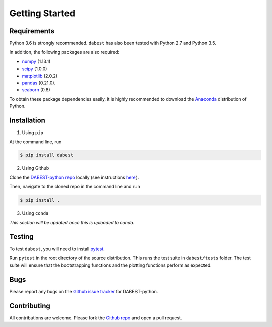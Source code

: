 .. _getting-started:

===============
Getting Started
===============

------------
Requirements
------------

Python 3.6 is strongly recommended. ``dabest`` has also been tested with Python 2.7 and Python 3.5.

In addition, the following packages are also required:

* `numpy <https://www.numpy.org>`_ (1.13.1)
* `scipy <https://www.scipy.org>`_ (1.0.0)
* `matplotlib <https://www.matplotlib.org>`_ (2.0.2)
* `pandas <https://pandas.pydata.org>`_ (0.21.0).
* `seaborn <https://seaborn.pydata.org>`_ (0.8)

To obtain these package dependencies easily, it is highly recommended to download the `Anaconda <https://www.continuum.io/downloads>`_ distribution of Python.

------------
Installation
------------

1. Using ``pip``

At the command line, run

.. code-block:: console

  $ pip install dabest

2. Using Github

Clone the `DABEST-python repo <https://github.com/ACCLAB/DABEST-python>`_ locally (see instructions `here <https://help.github.com/articles/cloning-a-repository/>`_).

Then, navigate to the cloned repo in the command line and run

.. code-block:: console

  $ pip install .


3. Using ``conda``

*This section will be updated once this is uploaded to conda.*

-------
Testing
-------

To test ``dabest``, you will need to install `pytest <https://docs.pytest.org/en/latest/>`_.

Run ``pytest`` in the root directory of the source distribution. This runs the test suite in ``dabest/tests`` folder. The test suite will ensure that the bootstrapping functions and the plotting functions perform as expected.

----
Bugs
----
Please report any bugs on the `Github issue tracker <https://github.com/ACCLAB/DABEST-python/issues/new>`_ for DABEST-python.

------------
Contributing
------------
All contributions are welcome. Please fork the `Github repo    <https://github.com/ACCLAB/DABEST-python/>`_ and open a pull request.
